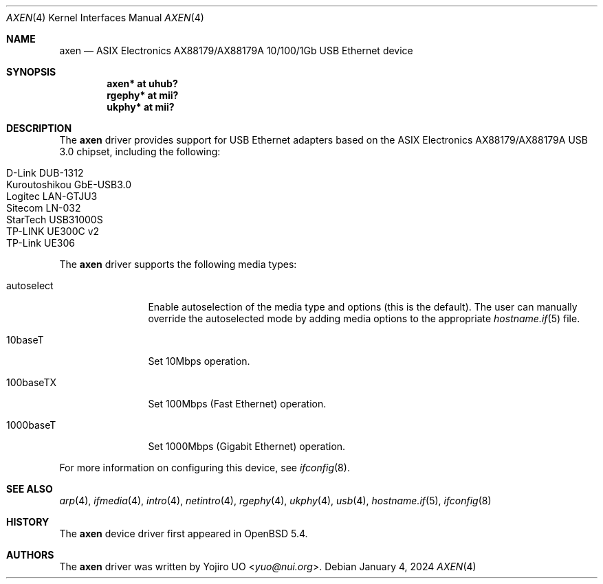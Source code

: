 .\"	$OpenBSD: axen.4,v 1.10 2024/01/04 08:41:59 kevlo Exp $
.\"
.\" Copyright (c) 2013 Yojiro UO <yuo@nui.org>
.\"
.\" Permission to use, copy, modify, and distribute this software for any
.\" purpose with or without fee is hereby granted, provided that the above
.\" copyright notice and this permission notice appear in all copies.
.\"
.\" THE SOFTWARE IS PROVIDED "AS IS" AND THE AUTHOR DISCLAIMS ALL WARRANTIES
.\" WITH REGARD TO THIS SOFTWARE INCLUDING ALL IMPLIED WARRANTIES OF
.\" MERCHANTABILITY AND FITNESS. IN NO EVENT SHALL THE AUTHOR BE LIABLE FOR
.\" ANY SPECIAL, DIRECT, INDIRECT, OR CONSEQUENTIAL DAMAGES OR ANY DAMAGES
.\" WHATSOEVER RESULTING FROM LOSS OF USE, DATA OR PROFITS, WHETHER IN AN
.\" ACTION OF CONTRACT, NEGLIGENCE OR OTHER TORTIOUS ACTION, ARISING OUT OF
.\" OR IN CONNECTION WITH THE USE OR PERFORMANCE OF THIS SOFTWARE.
.\"
.Dd $Mdocdate: January 4 2024 $
.Dt AXEN 4
.Os
.Sh NAME
.Nm axen
.Nd ASIX Electronics AX88179/AX88179A 10/100/1Gb USB Ethernet device
.Sh SYNOPSIS
.Cd "axen*   at uhub?"
.Cd "rgephy* at mii?"
.Cd "ukphy* at mii?"
.Sh DESCRIPTION
The
.Nm
driver provides support for USB Ethernet adapters based on the ASIX
Electronics AX88179/AX88179A USB 3.0 chipset, including the following:
.Pp
.Bl -tag -width Ds -offset indent -compact
.It D-Link DUB-1312
.It Kuroutoshikou GbE-USB3.0
.It Logitec LAN-GTJU3
.It Sitecom LN-032
.It StarTech USB31000S
.It TP-LINK UE300C v2
.It TP-Link UE306
.El
.Pp
The
.Nm
driver supports the following media types:
.Bl -tag -width "autoselect"
.It autoselect
Enable autoselection of the media type and options (this is the default).
The user can manually override the autoselected mode by adding media
options to the appropriate
.Xr hostname.if 5
file.
.It 10baseT
Set 10Mbps operation.
.It 100baseTX
Set 100Mbps (Fast Ethernet) operation.
.It 1000baseT
Set 1000Mbps (Gigabit Ethernet) operation.
.El
.Pp
For more information on configuring this device, see
.Xr ifconfig 8 .
.Sh SEE ALSO
.Xr arp 4 ,
.Xr ifmedia 4 ,
.Xr intro 4 ,
.Xr netintro 4 ,
.Xr rgephy 4 ,
.Xr ukphy 4 ,
.Xr usb 4 ,
.Xr hostname.if 5 ,
.Xr ifconfig 8
.Sh HISTORY
The
.Nm
device driver first appeared in
.Ox 5.4 .
.Sh AUTHORS
.An -nosplit
The
.Nm
driver was written by
.An Yojiro UO Aq Mt yuo@nui.org .
